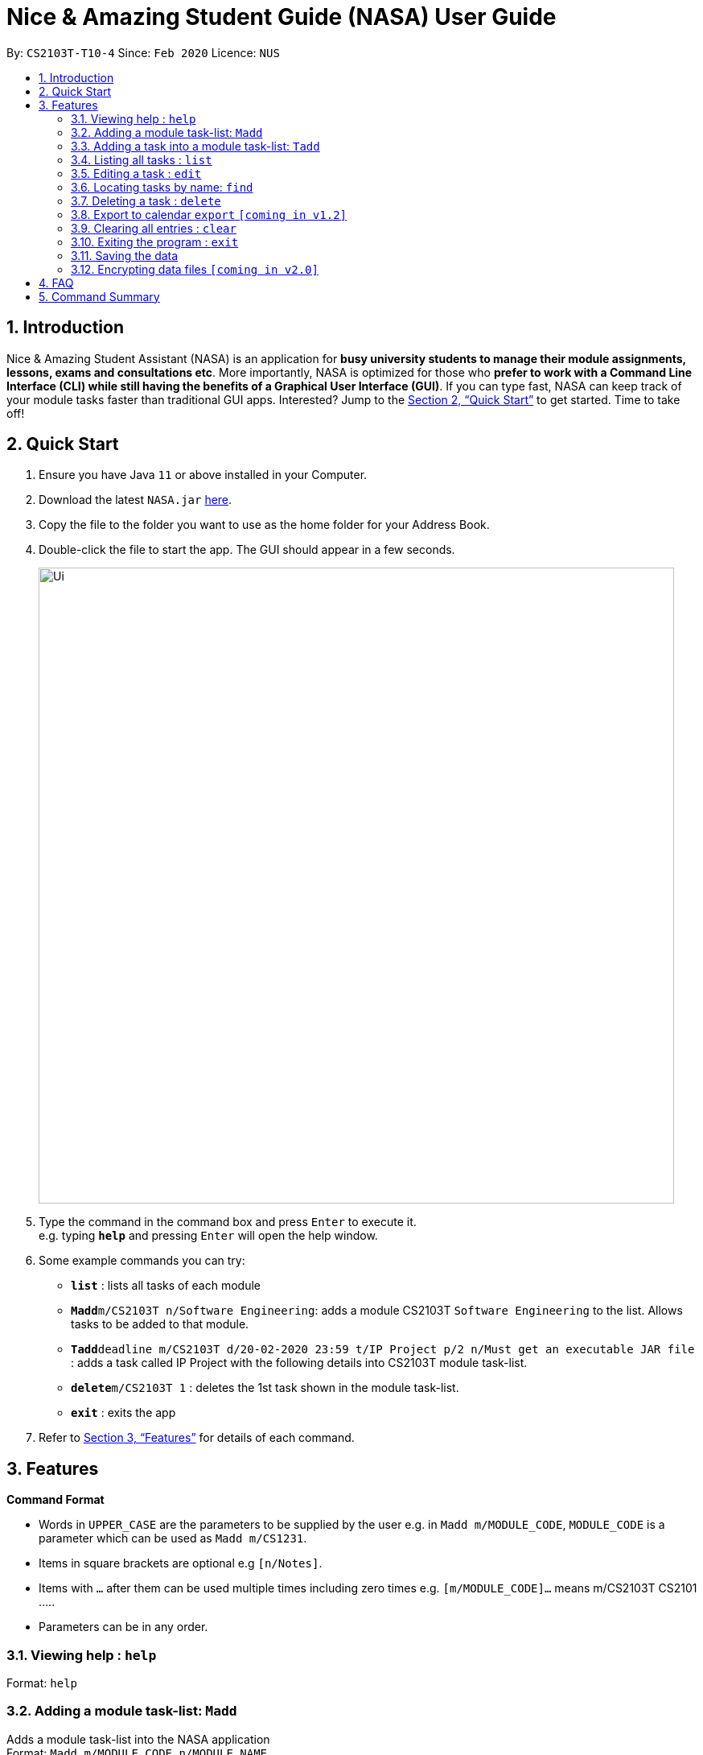 = Nice & Amazing Student Guide (NASA) User Guide
:site-section: UserGuide
:toc:
:toc-title:
:toc-placement: preamble
:sectnums:
:imagesDir: images
:stylesDir: stylesheets
:xrefstyle: full
:experimental:
ifdef::env-github[]
:tip-caption: :bulb:
:note-caption: :information_source:
endif::[]
:repoURL: https://github.com/AY1920S2-CS2103T-T10-4/main

By: `CS2103T-T10-4`      Since: `Feb 2020`      Licence: `NUS`

== Introduction

Nice & Amazing Student Assistant (NASA) is an application for *busy university students to manage their module assignments, lessons, exams and consultations etc*. More importantly, NASA is optimized for those who *prefer to work with a Command Line Interface (CLI) while still having the benefits of a Graphical User Interface (GUI)*. If you can type fast, NASA can keep track of your module tasks faster than traditional GUI apps. Interested? Jump to the <<Quick Start>> to get started. Time to take off!

== Quick Start

.  Ensure you have Java `11` or above installed in your Computer.
.  Download the latest `NASA.jar` link:{repoURL}/releases[here].
.  Copy the file to the folder you want to use as the home folder for your Address Book.
.  Double-click the file to start the app. The GUI should appear in a few seconds.
+
image::Ui.png[width="790"]
+
.  Type the command in the command box and press kbd:[Enter] to execute it. +
e.g. typing *`help`* and pressing kbd:[Enter] will open the help window.
.  Some example commands you can try:

* *`list`* : lists all tasks of each module
* **`Madd`**`m/CS2103T n/Software Engineering`: adds a module CS2103T `Software Engineering` to the list. Allows tasks to be added to that module.
* **`Tadd`**`deadline m/CS2103T d/20-02-2020 23:59 t/IP Project p/2 n/Must get an executable JAR file` : adds a task called IP Project with the following details into CS2103T module task-list.
* **`delete`**`m/CS2103T 1` : deletes the 1st task shown in the module task-list.
* *`exit`* : exits the app

.  Refer to <<Features>> for details of each command.

[[Features]]
== Features

====
*Command Format*

* Words in `UPPER_CASE` are the parameters to be supplied by the user e.g. in `Madd m/MODULE_CODE`, `MODULE_CODE` is a parameter which can be used as `Madd m/CS1231`.
* Items in square brackets are optional e.g `[n/Notes]`.
* Items with `…`​ after them can be used multiple times including zero times e.g. `[m/MODULE_CODE]...` means m/CS2103T CS2101 .....
* Parameters can be in any order.
====

=== Viewing help : `help`

Format: `help`

=== Adding a module task-list: `Madd`

Adds a module task-list into the NASA application +
Format: `Madd m/MODULE_CODE n/MODULE_NAME`

Examples:

* `Madd m/CS2030 n/Programming Methodology II`
* `Madd m/CS1231 n/Discrete Structures in Mathematics`

=== Adding a task into a module task-list: `Tadd`
Adds a task into the specified module task-list
Format: `Tadd TYPE_OF_TASK m/MODULE_CODE d/DATE t/TASKNAME [p/PRIORITY] [n/NOTES]`

** Type of tasks include `deadline`, `events` and `lessons`.
** Deadline are meant for tasks that need to be done within a certain time.
** Events means any related module activities that happen from a time and ends at another time.
** Lessons are tutorials/classes for the modules and will auto reappear every week.
** Date format varies! For deadlines: `DD-MM-YYYY HH:MM`, for lessons and events: `DD-MM-YYYY HH:MM - DD-MM-YYYY HH:MM`.
** Default priority is 1 (priority value is from 1 to 5, where 1 is highest priority and 5 is lowest).

Examples:

** Tadd lesson m/CS1020 d/12-02-2020 12:00 - 12-02-2020 14:00 t/Tutorial
** Tadd deadline m/CS1020 d/20-02-2020 23:59 t/Assignment 1 p/1 n/Watch lecture 3 and 4 before doing

=== Listing all tasks : `list`

Shows a list of tasks+
Format: `list [m/MODULE_CODE....]`

* If no module code is specified, all the module's task-list will be shown
* It is possible to add multiple module_codes and display all their relevant task-lists.

=== Editing a task : `edit`

Edits an existing task in the module's task-list. +
Format: `edit m/MODULE_CODE INDEX [d/DATE] [n/NOTES] [p/PRIORITY] [t/TASKNAME]`

****
* Edits the task at the specified `INDEX` in the specified `MODULE_CODE` task-list. The index refers to the index number shown in the module task-list. The index *must be a positive integer* 1, 2, 3, ...
* At least one of the optional fields must be provided.
* Existing values will be updated to the input values.
****

Examples:

* `edit m/CS2103T 2 d/12-12-2020 23:59` +
Edits the 2nd task in CS2013T task-list date to be `12-12-2020 23:59`.
* `edit m/CS2030 3 n/Finish LAB level 3 with Generics p/2` +
Edits the notes and priority of the 3rd task in CS2030 task-list to `Finish LAB level 3 with Generics` and `2` respectively.

=== Locating tasks by name: `find`

Finds tasks whose names contain any of the given keywords. +
Format: `find KEYWORD [MORE_KEYWORDS]`

****
* The search is case insensitive. e.g `tutorial` will match `TUTORIAL`
* The order of the keywords does not matter. e.g. `Lab 3` will match `3 Lab`
* Only the taskname is searched.
* Only full words will be matched e.g. `tutorial` will not match `tutorials`
* Persons matching at least one keyword will be returned (i.e. `OR` search). e.g. `tutorial lab` will return `tutorial 2`, `lab 3`
****

Examples:

* `find tutorial` +
Returns `tutorial 1` and `tutorial 2` and any other tasks with name tutorial.

// tag::delete[]
=== Deleting a task : `delete`

Deletes the specified task from module task-list. +
Format: `delete m/MODULE_CODE INDEX...`

****
* Deletes the task at the specified `INDEX` in the specified `MODULE_CODE`.
* The index refers to the index number shown in the task-list.
* The index *must be a positive integer* 1, 2, 3, ...
* User can input multiple indices to be deleted.
****

Examples:

* `list` +
`delete m/CS2030 2` +
Deletes the 2nd task in the CS2030 module task-list.
* `delete m/CS2030 2 3 4` +
Deletes the the 2nd, 3rd and 4th task from the CS2030 module task-list.

=== Export to calendar `export` `[coming in v1.2]`
Exports all module task-lists onto a calendar (.ics format) for users.

Format: `export`

Examples:

image::export_example.png[width="300", align="middle"]

** Tasks are listed as calendar events as shown. Full design not confirmed, image courtesy of [https://www.knack.com/templates/event-calendar[knack]]

// end::delete[]
=== Clearing all entries : `clear`

Clears all entries from the NASA application (including module task-lists created). +
Format: `clear`

=== Exiting the program : `exit`

Exits the program. +
Format: `exit`

=== Saving the data

Address book data are saved in the hard disk automatically after any command that changes the data. +
There is no need to save manually.

// tag::dataencryption[]
=== Encrypting data files `[coming in v2.0]`

_{explain how the user can enable/disable data encryption}_
// end::dataencryption[]

== FAQ

*Q*: How do I transfer my data to another Computer? +
*A*: Install the app in the other computer and overwrite the empty data file it creates with the file that contains the data of your previous Address Book folder.

== Command Summary

* *MAdd* `Madd m/MODULE_CODE n/MODULE_NAME`
* *TAdd* `Tadd TYPE_OF_TASK m/MODULE_CODE d/DATE t/TASKNAME [p/PRIORITY] [n/NOTES]`
* *Clear* : `clear`
* *Delete* : `delete m/MODULE_CODE INDEX...`
* *Edit* : `edit m/MODULE_CODE INDEX [d/DATE] [n/NOTES] [p/PRIORITY] [t/TASKNAME]`
* *Find* : `find KEYWORD [MORE_KEYWORDS]`
* *List* : `list [m/MODULE_CODE...]`
* *Help* : `help`
* *Export* : `export`

